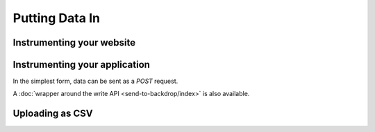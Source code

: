 Putting Data In
===============

Instrumenting your website
--------------------------

Instrumenting your application
------------------------------

In the simplest form, data can be sent as a `POST` request.

A :doc:`wrapper around the write API <send-to-backdrop/index>` is also available.

Uploading as CSV
----------------